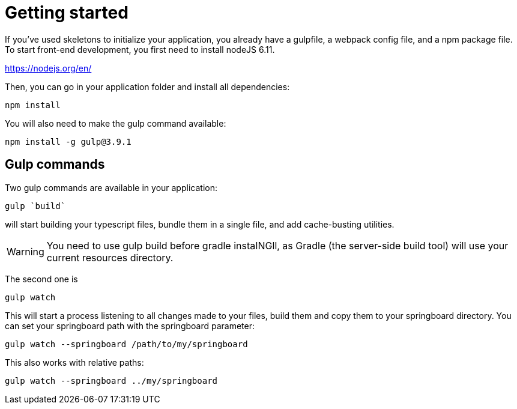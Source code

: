 = Getting started

If you’ve used skeletons to initialize your application, you already have a gulpfile, 
a webpack config file, and a npm package file. To start front-end development, 
you first need to install nodeJS 6.11.

https://nodejs.org/en/

Then, you can go in your application folder and install all dependencies:

`npm install`

You will also need to make the gulp command available:

`npm install -g gulp@3.9.1`


== Gulp commands

Two gulp commands are available in your application:

`gulp `build``

will start building your typescript files, bundle them in a single file, 
and add cache-busting utilities. 

WARNING: You need to use gulp build before gradle instaINGll, 
as Gradle (the server-side build tool) will use your current resources directory.

The second one is

`gulp watch`

This will start a process listening to all changes made to your files, build them and copy them to your springboard directory. You can set your springboard path with the springboard parameter:

`gulp watch --springboard /path/to/my/springboard`

This also works with relative paths:

`gulp watch --springboard ../my/springboard`

